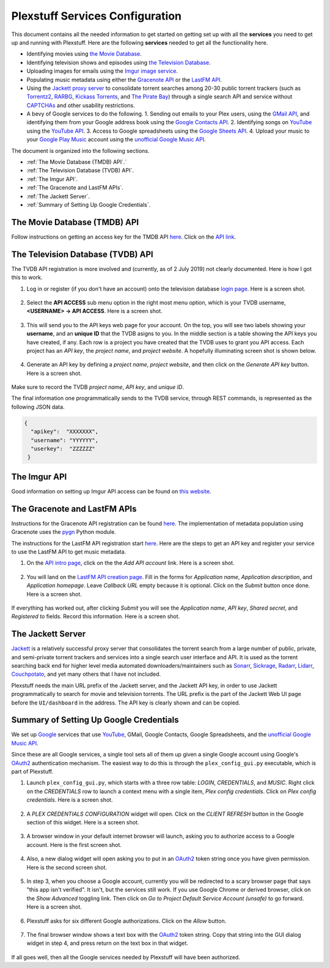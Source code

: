 ================================================
Plexstuff Services Configuration
================================================

This document contains all the needed information to get started on getting set up with all the **services** you need to get up and running with Plexstuff. Here are the following **services** needed to get all the functionality here.

* Identifying movies using `the Movie Database <https://www.themoviedb.org/>`_.
* Identifying television shows and episodes using `the Television Database <https://www.thetvdb.com/>`_.
* Uploading images for emails using the `Imgur image service <https://imgur.com/>`_.
* Populating music metadata using either the `Gracenote API <https://developer.gracenote.com/web-api>`_ or the `LastFM API <https://www.last.fm/api/>`_.
* Using the `Jackett proxy server <https://github.com/Jackett/Jackett>`_ to consolidate torrent searches among 20-30 public torrent trackers (such as `Torrentz2 <https://torrentz2.eu/>`_, `RARBG <http://rarbg.to/index70.php>`_, `Kickass Torrents <https://en.wikipedia.org/wiki/KickassTorrents>`_, and `The Pirate Bay <https://thepiratebay.org/>`_) through a single search API and service without `CAPTCHAs <https://en.wikipedia.org/wiki/CAPTCHA>`_ and other usability restrictions.
* A bevy of Google services to do the following.
  1. Sending out emails to your Plex users, using the `GMail API <https://developers.google.com/gmail/api/>`_, and identifying them from your Google address book using the `Google Contacts API <https://developers.google.com/contacts/v3/>`_.
  2. Identifying songs on `YouTube <https://www.youtube.com>`_ using the `YouTube API <https://developers.google.com/youtube/v3/>`_.
  3. Access to Google spreadsheets using the `Google Sheets API <https://developers.google.com/sheets/api/>`_.
  4. Upload your music to your `Google Play Music <https://play.google.com/store/music?hl=en>`_ account using the `unofficial Google Music API <https://unofficial-google-music-api.readthedocs.io/en/latest/>`_.

The document is organized into the following sections.

* :ref:`The Movie Database (TMDB) API`.´
* :ref:`The Television Database (TVDB) API`.
* :ref:`The Imgur API`.
* :ref:`The Gracenote and LastFM APIs`.
* :ref:`The Jackett Server`.
* :ref:`Summary of Setting Up Google Credentials`.

The Movie Database (TMDB) API
^^^^^^^^^^^^^^^^^^^^^^^^^^^^^

Follow instructions on getting an access key for the TMDB API `here <https://developers.themoviedb.org/3/getting-started/introduction>`_. Click on the `API link <https://www.themoviedb.org/settings/api>`_.

The Television Database (TVDB) API
^^^^^^^^^^^^^^^^^^^^^^^^^^^^^^^^^^
The TVDB API registration is more involved and (currently, as of 2 July 2019) not clearly documented. Here is how I got this to work.

1. Log in or register (if you don't have an account) onto the television database `login page <https://www.thetvdb.com/login>`_. Here is a screen shot.

.. figure:: plex-config-services-figures/tmdb_step01_login.png
  :width: 100%
  :align: center

2. Select the **API ACCESS** sub menu option in the right most menu option, which is your TVDB username, **<USERNAME> → API ACCESS**. Here is a screen shot.

.. figure:: plex-config-services-figures/tmdb_step02_apiselect.png
  :width: 100%
  :align: center

3. This will send you to the API keys web page for your account. On the top, you will see two labels showing your **username**, and an **unique ID** that the TVDB asigns to you. In the middle section is a table showing the API keys you have created, if any. Each row is a project you have created that the TVDB uses to grant you API access. Each project has an *API key*, the *project name*, and *project website*. A hopefully illuminating screen shot is shown below.

.. figure:: plex-config-services-figures/tmdb_step03_apikeys_generated.png
  :width: 100%
  :align: center

4. Generate an API key by defining a *project name*, *project website*, and then click on the *Generate API key* button. Here is a screen shot.

.. figure:: plex-config-services-figures/tmdb_step04_apikeys_generate.png
  :width: 100%
  :align: center

Make sure to record the TVDB *project name*, *API key*, and *unique ID*.

The final information one programmatically sends to the TVDB service, through REST commands, is represented as the following JSON data.

.. code-block:: JSON

  {
    "apikey":  "XXXXXXX",
    "username": "YYYYYY",
    "userkey":  "ZZZZZZ"
   }

The Imgur API
^^^^^^^^^^^^^

Good information on setting up Imgur API access can be found on `this website <https://apidocs.imgur.com/?version=latest>`_.

The Gracenote and LastFM APIs
^^^^^^^^^^^^^^^^^^^^^^^^^^^^^

Instructions for the Gracenote API registration can be found `here <https://developer.gracenote.com/web-api>`_. The implementation of metadata population using Gracenote uses the `pygn <https://github.com/cweichen/pygn>`_ Python module.

The instructions for the LastFM API registration start `here <lastfm_intro_>`_. Here are the steps to get an API key and register your service to use the LastFM API to get music metadata.

1. On the `API intro page <lastfm_intro_>`_, click on the  the *Add API account* link. Here is a screen shot.

.. figure:: plex-config-services-figures/lastfm_step01_addapiaccount.png
  :width: 100%
  :align: center

2. You will land on the `LastFM API creation page <lastfm_create_>`_. Fill in the forms for *Application name*, *Application description*, and *Application homepage*. Leave *Callback URL* empty because it is optional. Click on the *Submit* button once done. Here is a screen shot.

.. figure:: plex-config-services-figures/lastfm_step02_registerapp.png
  :width: 100%
  :align: center

If everything has worked out, after clicking *Submit* you will see the *Application name*, *API key*, *Shared secret*, and *Registered to* fields. Record this information. Here is a screen shot.

.. figure:: plex-config-services-figures/lastfm_step03_success.png
  :width: 100%
  :align: center

.. _lastfm_intro:  https://www.last.fm/api/intro
.. _lastfm_create: https://www.last.fm/api/account/create

The Jackett Server
^^^^^^^^^^^^^^^^^^

`Jackett <https://github.com/Jackett/Jackett>`_ is a relatively successful proxy server that consolidates the torrent search from a large number of public, private, and semi-private torrent trackers and services into a single search user interface and API. It is used as the torrent searching back end for higher level media automated downloaders/maintainers such as `Sonarr <https://sonarr.tv/>`_, `Sickrage <https://www.sickrage.ca/>`_, `Radarr <https://radarr.video/>`_, `Lidarr <https://lidarr.audio/>`_, `Couchpotato <https://couchpota.to/>`_, and yet many others that I have not included.

Plexstuff needs the main URL prefix of the Jackett server, and the Jackett API key, in order to use Jackett programmatically to search for movie and television torrents. The URL prefix is the part of the Jackett Web UI page before the ``UI/dashboard`` in the address. The API key is clearly shown and can be copied.

.. figure:: plex-config-services-figures/jackett_step01_webui.png
  :width: 100%
  :align: center
  :alt: Jackett WebUI

Summary of Setting Up Google Credentials
^^^^^^^^^^^^^^^^^^^^^^^^^^^^^^^^^^^^^^^^
We set up `Google <https://www.google.com>`_ services that use `YouTube <https://www.youtube.com>`_, GMail, Google Contacts, Google Spreadsheets, and the `unofficial Google Music API <https://unofficial-google-music-api.readthedocs.io/en/latest/>`_.

Since these are all Google services, a single tool sets all of them up given a single Google account using Google's OAuth2_ authentication mechanism. The easiest way to do this is through the ``plex_config_gui.py`` executable, which is part of Plexstuff.

1. Launch ``plex_config_gui.py``, which starts with a three row table: *LOGIN*, *CREDENTIALS*, and *MUSIC*. Right click on the *CREDENTIALS* row to launch a context menu with a single item, *Plex config credentials*. Click on *Plex config credentials*. Here is a screen shot.

.. figure:: plex-config-services-figures/google_step01_credentials.png
  :width: 100%
  :align: center

2. A *PLEX CREDENTIALS CONFIGURATION* widget will open. Click on the *CLIENT REFRESH* button in the Google section of this widget. Here is a screen shot.

.. figure:: plex-config-services-figures/google_step02_refreshcredentials.png
  :width: 100%
  :align: center

3. A browser window in your default internet browser will launch, asking you to authorize access to a Google account. Here is the first screen shot.

.. figure:: plex-config-services-figures/google_step03_authorizeaccount.png
  :width: 100%
  :align: center

4. Also, a new dialog widget will open asking you to put in an OAuth2_ token string once you have given permission. Here is the second screen shot.

.. figure:: plex-config-services-figures/google_step04_oauthtokenstring.png
  :width: 600
  :align: center

5. In step 3, when you choose a Google account, currently you will be redirected to a scary browser page that says "this app isn't verified". It isn't, but the services still work. If you use Google Chrome or derived browser, click on the *Show Advanced* toggling link. Then click on *Go to Project Default Service Account (unsafe)* to go forward. Here is a screen shot.

.. figure:: plex-config-services-figures/google_step05_scaryscreen.png
  :width: 100%
  :align: center

6. Plexstuff asks for six different Google authorizations. Click on the *Allow* button.

.. figure:: plex-config-services-figures/google_step06_allowbutton.png
  :width: 100%
  :align: center

7. The final browser window shows a text box with the OAuth2_ token string. Copy that string into the GUI dialog widget in step 4, and press return on the text box in that widget.

.. figure:: plex-config-services-figures/google_step07_oauthtokencopy.png
  :width: 100%
  :align: center

If all goes well, then all the Google services needed by Plexstuff will have been authorized.

.. _OAuth2: https://en.wikipedia.org/wiki/OAuth#OAuth_2.0

